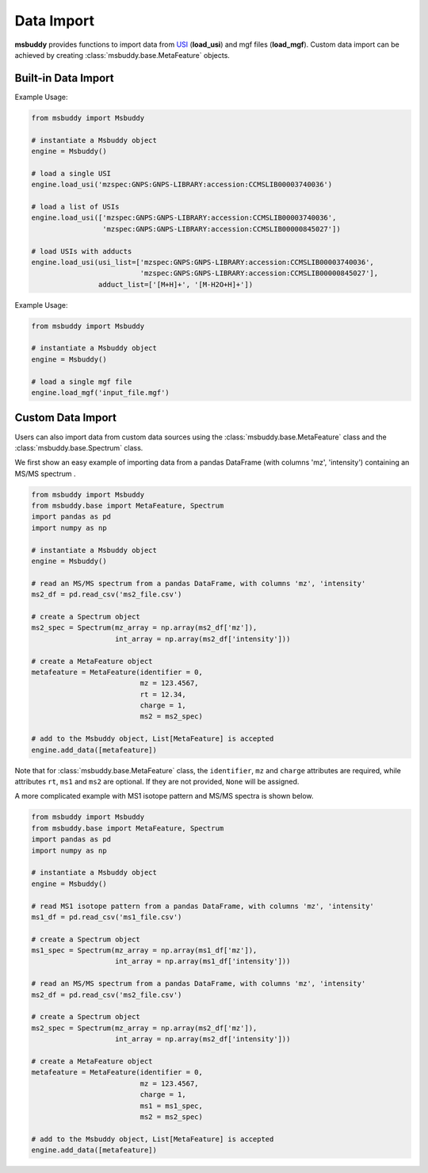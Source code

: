 Data Import
-----------

**msbuddy** provides functions to import data from `USI <https://doi.org/10.1101/2020.05.09.086066>`_ (**load_usi**) and mgf files (**load_mgf**). Custom data import can be achieved by creating :class:`msbuddy.base.MetaFeature` objects.

Built-in Data Import
====================
.. function:: load_usi (usi_list: Union[str, List[str]], adduct_list: Union[None, str, List[str]] = None)

    Read from a single USI string or a sequence of USI strings, and load the data into the ``data`` attribute of the :class:`msbuddy.Msbuddy` object.

    :param usi_list: str or List[str]. A single USI string or a sequence of USI strings.
    :param optional adduct_list: str or List[str]. A single adduct string or a sequence of adduct strings, which will be applied to all USI strings accordingly.
    :returns: None. A list of :class:`msbuddy.base.MetaFeature` objects will be stored in the ``data`` attribute of the :class:`msbuddy.Msbuddy` object.

Example Usage:

.. code-block:: python

   from msbuddy import Msbuddy

   # instantiate a Msbuddy object
   engine = Msbuddy()

   # load a single USI
   engine.load_usi('mzspec:GNPS:GNPS-LIBRARY:accession:CCMSLIB00003740036')

   # load a list of USIs
   engine.load_usi(['mzspec:GNPS:GNPS-LIBRARY:accession:CCMSLIB00003740036',
                    'mzspec:GNPS:GNPS-LIBRARY:accession:CCMSLIB00000845027'])

   # load USIs with adducts
   engine.load_usi(usi_list=['mzspec:GNPS:GNPS-LIBRARY:accession:CCMSLIB00003740036',
                             'mzspec:GNPS:GNPS-LIBRARY:accession:CCMSLIB00000845027'],
                   adduct_list=['[M+H]+', '[M-H2O+H]+'])


.. function:: load_mgf (mgf_file: str)

   Read a single mgf file, and load the data into the ``data`` attribute of the :class:`msbuddy.Msbuddy` object.

   :param mgf_file: str. The path to the mgf file.
   :returns: None. A list of :class:`msbuddy.base.MetaFeature` objects will be stored in the ``data`` attribute of the :class:`msbuddy.Msbuddy` object.

Example Usage:

.. code-block:: python

   from msbuddy import Msbuddy

   # instantiate a Msbuddy object
   engine = Msbuddy()

   # load a single mgf file
   engine.load_mgf('input_file.mgf')



Custom Data Import
==================

Users can also import data from custom data sources using the :class:`msbuddy.base.MetaFeature` class and the :class:`msbuddy.base.Spectrum` class.

We first show an easy example of importing data from a pandas DataFrame (with columns 'mz', 'intensity') containing an MS/MS spectrum .

.. code-block:: python

   from msbuddy import Msbuddy
   from msbuddy.base import MetaFeature, Spectrum
   import pandas as pd
   import numpy as np

   # instantiate a Msbuddy object
   engine = Msbuddy()

   # read an MS/MS spectrum from a pandas DataFrame, with columns 'mz', 'intensity'
   ms2_df = pd.read_csv('ms2_file.csv')

   # create a Spectrum object
   ms2_spec = Spectrum(mz_array = np.array(ms2_df['mz']),
                       int_array = np.array(ms2_df['intensity']))

   # create a MetaFeature object
   metafeature = MetaFeature(identifier = 0,
                             mz = 123.4567,
                             rt = 12.34,
                             charge = 1,
                             ms2 = ms2_spec)

   # add to the Msbuddy object, List[MetaFeature] is accepted
   engine.add_data([metafeature])


Note that for :class:`msbuddy.base.MetaFeature` class, the ``identifier``, ``mz`` and ``charge`` attributes are required, while attributes ``rt``, ``ms1`` and ``ms2`` are optional. If they are not provided, ``None`` will be assigned.

A more complicated example with MS1 isotope pattern and MS/MS spectra is shown below.

.. code-block:: python

   from msbuddy import Msbuddy
   from msbuddy.base import MetaFeature, Spectrum
   import pandas as pd
   import numpy as np

   # instantiate a Msbuddy object
   engine = Msbuddy()

   # read MS1 isotope pattern from a pandas DataFrame, with columns 'mz', 'intensity'
   ms1_df = pd.read_csv('ms1_file.csv')

   # create a Spectrum object
   ms1_spec = Spectrum(mz_array = np.array(ms1_df['mz']),
                       int_array = np.array(ms1_df['intensity']))

   # read an MS/MS spectrum from a pandas DataFrame, with columns 'mz', 'intensity'
   ms2_df = pd.read_csv('ms2_file.csv')

   # create a Spectrum object
   ms2_spec = Spectrum(mz_array = np.array(ms2_df['mz']),
                       int_array = np.array(ms2_df['intensity']))

   # create a MetaFeature object
   metafeature = MetaFeature(identifier = 0,
                             mz = 123.4567,
                             charge = 1,
                             ms1 = ms1_spec,
                             ms2 = ms2_spec)

   # add to the Msbuddy object, List[MetaFeature] is accepted
   engine.add_data([metafeature])
